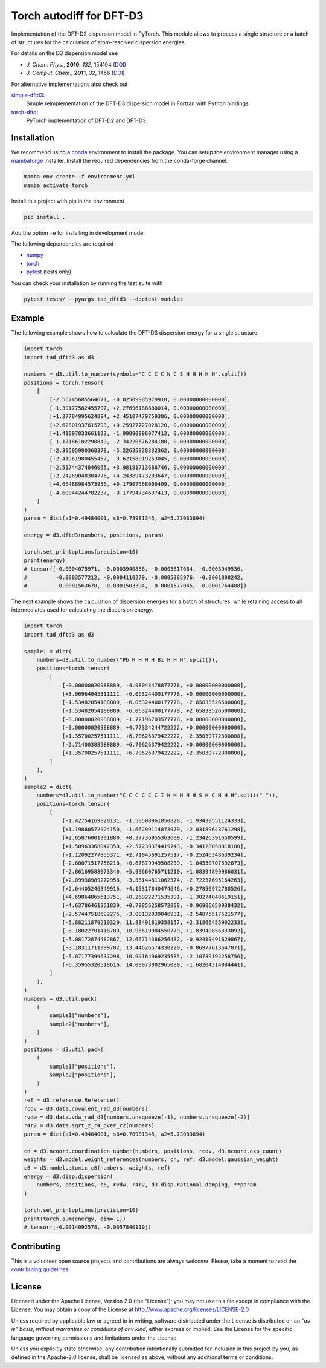 Torch autodiff for DFT-D3
=========================

.. image:: https://img.shields.io/github/license/awvwgk/tad-dftd3
   :target: LICENSE
   :alt: GitHub

.. image:: https://readthedocs.org/projects/tad-dftd3/badge/?version=latest
   :target: https://tad-dftd3.readthedocs.io
   :alt: Documentation Status


Implementation of the DFT-D3 dispersion model in PyTorch.
This module allows to process a single structure or a batch of structures for the calculation of atom-resolved dispersion energies.

For details on the D3 dispersion model see

- *J. Chem. Phys.*, **2010**, *132*, 154104 (`DOI <https://dx.doi.org/10.1063/1.3382344>`__)
- *J. Comput. Chem.*, **2011**, *32*, 1456 (`DOI <https://dx.doi.org/10.1002/jcc.21759>`__)

For alternative implementations also check out

`simple-dftd3 <https://dftd3.readthedocs.io>`__:
  Simple reimplementation of the DFT-D3 dispersion model in Fortran with Python bindings

`torch-dftd <https://tech.preferred.jp/en/blog/oss-pytorch-dftd3/>`__:
  PyTorch implementation of DFT-D2 and DFT-D3


Installation
------------

We recommend using a `conda <https://conda.io/>`__ environment to install the package.
You can setup the environment manager using a `mambaforge <https://github.com/conda-forge/miniforge>`__ installer.
Install the required dependencies from the conda-forge channel.

.. code::

   mamba env create -f environment.yml
   mamba activate torch

Install this project with pip in the environment

.. code::

   pip install .

Add the option ``-e`` for installing in development mode.

The following dependencies are required

- `numpy <https://numpy.org/>`__
- `torch <https://pytorch.org/>`__
- `pytest <https://docs.pytest.org/>`__ (tests only)

You can check your installation by running the test suite with

.. code::

   pytest tests/ --pyargs tad_dftd3 --doctest-modules


Example
-------

The following example shows how to calculate the DFT-D3 dispersion energy for a single structure.

.. code:: python

   import torch
   import tad_dftd3 as d3

   numbers = d3.util.to_number(symbols="C C C C N C S H H H H H".split())
   positions = torch.Tensor(
       [
           [-2.56745685564671, -0.02509985979910, 0.00000000000000],
           [-1.39177582455797, +2.27696188880014, 0.00000000000000],
           [+1.27784995624894, +2.45107479759386, 0.00000000000000],
           [+2.62801937615793, +0.25927727028120, 0.00000000000000],
           [+1.41097033661123, -1.99890996077412, 0.00000000000000],
           [-1.17186102298849, -2.34220576284180, 0.00000000000000],
           [-2.39505990368378, -5.22635838332362, 0.00000000000000],
           [+2.41961980455457, -3.62158019253045, 0.00000000000000],
           [-2.51744374846065, +3.98181713686746, 0.00000000000000],
           [+2.24269048384775, +4.24389473203647, 0.00000000000000],
           [+4.66488984573956, +0.17907568006409, 0.00000000000000],
           [-4.60044244782237, -0.17794734637413, 0.00000000000000],
       ]
   )
   param = dict(a1=0.49484001, s8=0.78981345, a2=5.73083694)

   energy = d3.dftd3(numbers, positions, param)

   torch.set_printoptions(precision=10)
   print(energy)
   # tensor([-0.0004075971, -0.0003940886, -0.0003817684, -0.0003949536,
   #         -0.0003577212, -0.0004110279, -0.0005385976, -0.0001808242,
   #         -0.0001563670, -0.0001503394, -0.0001577045, -0.0001764488])


The next example shows the calculation of dispersion energies for a batch of structures, while retaining access to all intermediates used for calculating the dispersion energy.

.. code:: python

   import torch
   import tad_dftd3 as d3

   sample1 = dict(
       numbers=d3.util.to_number("Pb H H H H Bi H H H".split()),
       positions=torch.tensor(
           [
               [-0.00000020988889, -4.98043478877778, +0.00000000000000],
               [+3.06964045311111, -6.06324400177778, +0.00000000000000],
               [-1.53482054188889, -6.06324400177778, -2.65838526500000],
               [-1.53482054188889, -6.06324400177778, +2.65838526500000],
               [-0.00000020988889, -1.72196703577778, +0.00000000000000],
               [-0.00000020988889, +4.77334244722222, +0.00000000000000],
               [+1.35700257511111, +6.70626379422222, -2.35039772300000],
               [-2.71400388988889, +6.70626379422222, +0.00000000000000],
               [+1.35700257511111, +6.70626379422222, +2.35039772300000],
           ]
       ),
   )
   sample2 = dict(
       numbers=d3.util.to_number("C C C C C C I H H H H H S H C H H H".split(" ")),
       positions=torch.tensor(
           [
               [-1.42754169820131, -1.50508961850828, -1.93430551124333],
               [+1.19860572924150, -1.66299114873979, -2.03189643761298],
               [+2.65876001301880, +0.37736955363609, -1.23426391650599],
               [+1.50963368042358, +2.57230374419743, -0.34128058818180],
               [-1.12092277855371, +2.71045691257517, -0.25246348639234],
               [-2.60071517756218, +0.67879949508239, -1.04550707592673],
               [-2.86169588073340, +5.99660765711210, +1.08394899986031],
               [+2.09930989272956, -3.36144811062374, -2.72237695164263],
               [+2.64405246349916, +4.15317840474646, +0.27856972788526],
               [+4.69864865613751, +0.26922271535391, -1.30274048619151],
               [-4.63786461351839, +0.79856258572808, -0.96906659938432],
               [-2.57447518692275, -3.08132039046931, -2.54875517521577],
               [-5.88211879210329, 11.88491819358157, +2.31866455902233],
               [-8.18022701418703, 10.95619984550779, +1.83940856333092],
               [-5.08172874482867, 12.66714386256482, -0.92419491629867],
               [-3.18311711399702, 13.44626574330220, -0.86977613647871],
               [-5.07177399637298, 10.99164969235585, -2.10739192258756],
               [-6.35955320518616, 14.08073002965080, -1.68204314084441],
           ]
       ),
   )
   numbers = d3.util.pack(
       (
           sample1["numbers"],
           sample2["numbers"],
       )
   )
   positions = d3.util.pack(
       (
           sample1["positions"],
           sample2["positions"],
       )
   )
   ref = d3.reference.Reference()
   rcov = d3.data.covalent_rad_d3[numbers]
   rvdw = d3.data.vdw_rad_d3[numbers.unsqueeze(-1), numbers.unsqueeze(-2)]
   r4r2 = d3.data.sqrt_z_r4_over_r2[numbers]
   param = dict(a1=0.49484001, s8=0.78981345, a2=5.73083694)

   cn = d3.ncoord.coordination_number(numbers, positions, rcov, d3.ncoord.exp_count)
   weights = d3.model.weight_references(numbers, cn, ref, d3.model.gaussian_weight)
   c6 = d3.model.atomic_c6(numbers, weights, ref)
   energy = d3.disp.dispersion(
       numbers, positions, c6, rvdw, r4r2, d3.disp.rational_damping, **param
   )

   torch.set_printoptions(precision=10)
   print(torch.sum(energy, dim=-1))
   # tensor([-0.0014092578, -0.0057840119])


Contributing
------------

This is a volunteer open source projects and contributions are always welcome.
Please, take a moment to read the `contributing guidelines <CONTRIBUTING.md>`__.


License
-------

Licensed under the Apache License, Version 2.0 (the “License”);
you may not use this file except in compliance with the License.
You may obtain a copy of the License at
http://www.apache.org/licenses/LICENSE-2.0

Unless required by applicable law or agreed to in writing, software
distributed under the License is distributed on an *“as is” basis*,
*without warranties or conditions of any kind*, either express or implied.
See the License for the specific language governing permissions and
limitations under the License.

Unless you explicitly state otherwise, any contribution intentionally
submitted for inclusion in this project by you, as defined in the
Apache-2.0 license, shall be licensed as above, without any additional
terms or conditions.
